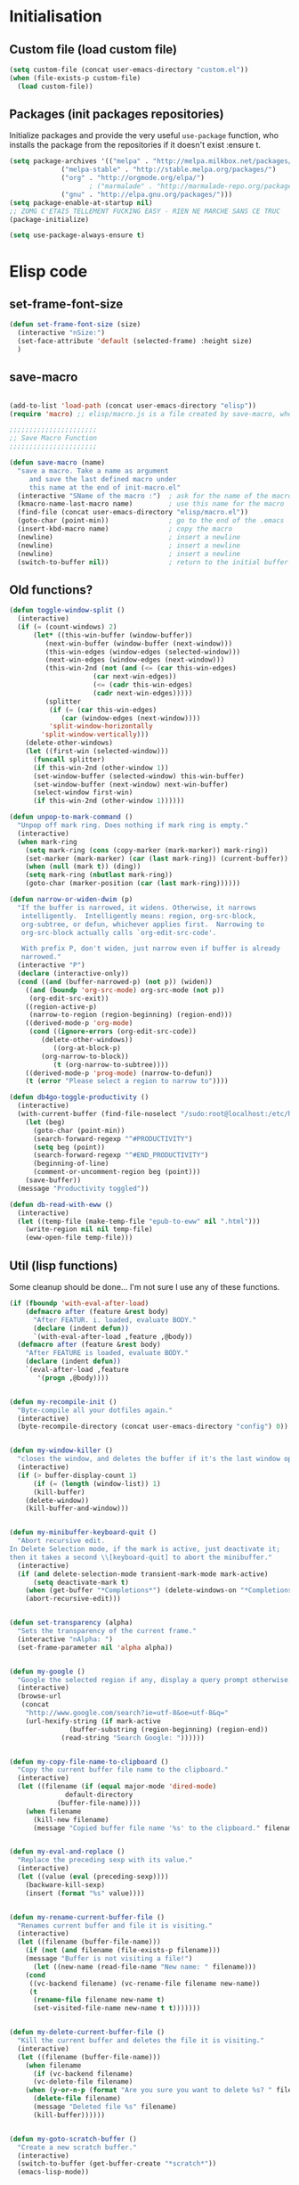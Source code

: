#+TLE: David's Emacs Configuration
#+STARTUP: showblocks
#+PROPERTY: header-args :tangle yes
* Initialisation
** Custom file (load custom file)
#+begin_src emacs-lisp
(setq custom-file (concat user-emacs-directory "custom.el"))
(when (file-exists-p custom-file)
  (load custom-file))
#+end_src

** Packages (init packages repositories)
Initialize packages and provide the very useful =use-package= function, who installs the package from the repositories if it doesn't exist :ensure t.
#+begin_src emacs-lisp
(setq package-archives '(("melpa" . "http://melpa.milkbox.net/packages/")
			 ("melpa-stable" . "http://stable.melpa.org/packages/")
			 ("org" . "http://orgmode.org/elpa/")
					; ("marmalade" . "http://marmalade-repo.org/packages/")
			 ("gnu" . "http://elpa.gnu.org/packages/")))
(setq package-enable-at-startup nil)
;; ZOMG C'ETAIS TELLEMENT FUCKING EASY - RIEN NE MARCHE SANS CE TRUC
(package-initialize)

(setq use-package-always-ensure t) 

#+end_src
* Elisp code
** set-frame-font-size
#+begin_src emacs-lisp :tangle yes
(defun set-frame-font-size (size)
  (interactive "nSize:")
  (set-face-attribute 'default (selected-frame) :height size)
  )
#+end_src
** save-macro
#+begin_src emacs-lisp

(add-to-list 'load-path (concat user-emacs-directory "elisp"))
(require 'macro) ;; elisp/macro.js is a file created by save-macro, where it saves macros (duh)

;;;;;;;;;;;;;;;;;;;;;;
;; Save Macro Function
;;;;;;;;;;;;;;;;;;;;;;

(defun save-macro (name)
  "save a macro. Take a name as argument
     and save the last defined macro under
     this name at the end of init-macro.el"
  (interactive "SName of the macro :")  ; ask for the name of the macro
  (kmacro-name-last-macro name)         ; use this name for the macro
  (find-file (concat user-emacs-directory "elisp/macro.el"))            ; open ~/.emacs or other user init file
  (goto-char (point-min))               ; go to the end of the .emacs
  (insert-kbd-macro name)               ; copy the macro
  (newline)                             ; insert a newline
  (newline)                             ; insert a newline
  (newline)                             ; insert a newline
  (switch-to-buffer nil))               ; return to the initial buffer
#+end_src

** Old functions?
#+begin_src emacs-lisp :tangle yes
(defun toggle-window-split ()
  (interactive)
  (if (= (count-windows) 2)
      (let* ((this-win-buffer (window-buffer))
	     (next-win-buffer (window-buffer (next-window)))
	     (this-win-edges (window-edges (selected-window)))
	     (next-win-edges (window-edges (next-window)))
	     (this-win-2nd (not (and (<= (car this-win-edges)
					 (car next-win-edges))
				     (<= (cadr this-win-edges)
					 (cadr next-win-edges)))))
	     (splitter
	      (if (= (car this-win-edges)
		     (car (window-edges (next-window))))
		  'split-window-horizontally
		'split-window-vertically)))
	(delete-other-windows)
	(let ((first-win (selected-window)))
	  (funcall splitter)
	  (if this-win-2nd (other-window 1))
	  (set-window-buffer (selected-window) this-win-buffer)
	  (set-window-buffer (next-window) next-win-buffer)
	  (select-window first-win)
	  (if this-win-2nd (other-window 1))))))

(defun unpop-to-mark-command ()
  "Unpop off mark ring. Does nothing if mark ring is empty."
  (interactive)
  (when mark-ring
    (setq mark-ring (cons (copy-marker (mark-marker)) mark-ring))
    (set-marker (mark-marker) (car (last mark-ring)) (current-buffer))
    (when (null (mark t)) (ding))
    (setq mark-ring (nbutlast mark-ring))
    (goto-char (marker-position (car (last mark-ring))))))

(defun narrow-or-widen-dwim (p)
  "If the buffer is narrowed, it widens. Otherwise, it narrows
   intelligently.  Intelligently means: region, org-src-block,
   org-subtree, or defun, whichever applies first.  Narrowing to
   org-src-block actually calls `org-edit-src-code'.

   With prefix P, don't widen, just narrow even if buffer is already
   narrowed."
  (interactive "P")
  (declare (interactive-only))
  (cond ((and (buffer-narrowed-p) (not p)) (widen))
	((and (boundp 'org-src-mode) org-src-mode (not p))
	 (org-edit-src-exit))
	((region-active-p)
	 (narrow-to-region (region-beginning) (region-end)))
	((derived-mode-p 'org-mode)
	 (cond ((ignore-errors (org-edit-src-code))
		(delete-other-windows))
	       ((org-at-block-p)
		(org-narrow-to-block))
	       (t (org-narrow-to-subtree))))
	((derived-mode-p 'prog-mode) (narrow-to-defun))
	(t (error "Please select a region to narrow to"))))

(defun db4go-toggle-productivity ()
  (interactive)
  (with-current-buffer (find-file-noselect "/sudo:root@localhost:/etc/hosts")
    (let (beg)
      (goto-char (point-min))
      (search-forward-regexp "^#PRODUCTIVITY")
      (setq beg (point))
      (search-forward-regexp "^#END_PRODUCTIVITY")
      (beginning-of-line)
      (comment-or-uncomment-region beg (point)))
    (save-buffer))
  (message "Productivity toggled"))

(defun db-read-with-eww ()
  (interactive)
  (let ((temp-file (make-temp-file "epub-to-eww" nil ".html")))
    (write-region nil nil temp-file)
    (eww-open-file temp-file)))

#+end_src
** Util (lisp functions)
Some cleanup should be done... I'm not sure I use any of these functions.
#+begin_src emacs-lisp
(if (fboundp 'with-eval-after-load)
    (defmacro after (feature &rest body)
      "After FEATUR. i. loaded, evaluate BODY."
      (declare (indent defun))
      `(with-eval-after-load ,feature ,@body))
  (defmacro after (feature &rest body)
    "After FEATURE is loaded, evaluate BODY."
    (declare (indent defun))
    `(eval-after-load ,feature
       '(progn ,@body))))


(defun my-recompile-init ()
  "Byte-compile all your dotfiles again."
  (interactive)
  (byte-recompile-directory (concat user-emacs-directory "config") 0))


(defun my-window-killer ()
  "closes the window, and deletes the buffer if it's the last window open."
  (interactive)
  (if (> buffer-display-count 1)
      (if (= (length (window-list)) 1)
	  (kill-buffer)
	(delete-window))
    (kill-buffer-and-window)))


(defun my-minibuffer-keyboard-quit ()
  "Abort recursive edit.
In Delete Selection mode, if the mark is active, just deactivate it;
then it takes a second \\[keyboard-quit] to abort the minibuffer."
  (interactive)
  (if (and delete-selection-mode transient-mark-mode mark-active)
      (setq deactivate-mark t)
    (when (get-buffer "*Completions*") (delete-windows-on "*Completions*"))
    (abort-recursive-edit)))


(defun set-transparency (alpha)
  "Sets the transparency of the current frame."
  (interactive "nAlpha: ")
  (set-frame-parameter nil 'alpha alpha))


(defun my-google ()
  "Google the selected region if any, display a query prompt otherwise."
  (interactive)
  (browse-url
   (concat
    "http://www.google.com/search?ie=utf-8&oe=utf-8&q="
    (url-hexify-string (if mark-active
			   (buffer-substring (region-beginning) (region-end))
			 (read-string "Search Google: "))))))


(defun my-copy-file-name-to-clipboard ()
  "Copy the current buffer file name to the clipboard."
  (interactive)
  (let ((filename (if (equal major-mode 'dired-mode)
		      default-directory
		    (buffer-file-name))))
    (when filename
      (kill-new filename)
      (message "Copied buffer file name '%s' to the clipboard." filename))))


(defun my-eval-and-replace ()
  "Replace the preceding sexp with its value."
  (interactive)
  (let ((value (eval (preceding-sexp))))
    (backware-kill-sexp)
    (insert (format "%s" value))))


(defun my-rename-current-buffer-file ()
  "Renames current buffer and file it is visiting."
  (interactive)
  (let ((filename (buffer-file-name)))
    (if (not (and filename (file-exists-p filename)))
	(message "Buffer is not visiting a file!")
      (let ((new-name (read-file-name "New name: " filename)))
	(cond
	 ((vc-backend filename) (vc-rename-file filename new-name))
	 (t
	  (rename-file filename new-name t)
	  (set-visited-file-name new-name t t)))))))


(defun my-delete-current-buffer-file ()
  "Kill the current buffer and deletes the file it is visiting."
  (interactive)
  (let ((filename (buffer-file-name)))
    (when filename
      (if (vc-backend filename)
	  (vc-delete-file filename)
	(when (y-or-n-p (format "Are you sure you want to delete %s? " filename))
	  (delete-file filename)
	  (message "Deleted file %s" filename)
	  (kill-buffer))))))


(defun my-goto-scratch-buffer ()
  "Create a new scratch buffer."
  (interactive)
  (switch-to-buffer (get-buffer-create "*scratch*"))
  (emacs-lisp-mode))


(defun my-insert-last-kbd-macro ()
  (interactive)
  (name-last-kbd-macro 'my-last-macro)
  (insert-kbd-macro 'my-last-macro))




#+end_src

** indent-rigidly-block
#+begin_src emacs-lisp :tangle yes
(defun indent-rigidly-block ()
  (interactive "")

  (if (not (use-region-p))

      (let ((cur-indent (current-indentation))
	    (start nil)
	    (end nil))
	(beginning-of-line)

	(save-excursion
	  (while (and (= (current-indentation) cur-indent)
		      (not (= (point-min) (point)))
		      (not (looking-at "[ \t]*$")))
	    (setq start (point))
	    (set-mark-command nil)
	    (forward-line -1)))

	(while (and (= (current-indentation) cur-indent)
		    (not (= (point-max) (line-end-position)))
		    (not (looking-at "[ \t]*$")))
	  (setq end (line-end-position))
	  (forward-line 1))

	(goto-char end)
	(exchange-point-and-mark)
	(call-interactively 'indent-rigidly)
	)
    )
  (call-interactively 'indent-rigidly)
  )

(bind-key "C-x TAB" 'indent-rigidly-block)
#+end_src
* Plugins
** Which-key
#+begin_src emacs-lisp :tangle yes
(use-package which-key
  :config
  (which-key-mode))
#+end_src
** Hydra
#+begin_src emacs-lisp :tangle yes
(use-package hydra :ensure t)

(defhydra hydra-yasnippet (:color blue :hint nil)
  "
		^YASnippets^
  --------------------------------------------
    Modes:    Load/Visit:    Actions:

   _g_lobal  _d_irectory    _i_nsert
   _m_inor   _f_ile         _t_ryout
   _e_xtra   _l_ist         _n_ew
	   _a_ll
  "
  ("d" yas-load-directory)
  ("e" yas-activate-extra-mode)
  ("i" yas-insert-snippet)
  ("f" yas-visit-snippet-file :color blue)
  ("n" yas-new-snippet)
  ("t" yas-tryout-snippet)
  ("l" yas-describe-tables)
  ("g" yas/global-mode)
  ("m" yas/minor-mode)
  ("a" yas-reload-all))

(defhydra hydra-winner (global-map "C-c" 
				   :foreign-keys warn)

  "Winner"
  ("<left>" (progn
	      (winner-undo)
	      (setq this-command 'winner-undo))
   "back")
  ("<right>" winner-redo "forward")
  ("RET" nil :exit t))

(defhydra hydra-mark (global-map "C-c")
  "Mark"
  ("," (lambda () (interactive)
	 (setq current-prefix-arg '(4)) ; C-u
	 (call-interactively 'set-mark-command))
   "Pop mark")
  ("." unpop-to-mark-command "Unpop mark"))

(defhydra hydra-resize (global-map "C-x")
  "Resize window"

  ("<left>" shrink-window-horizontally "horizontal shrink")
  ("<right>" enlarge-window-horizontally "horizontal enlarge")
  ("<up>" enlarge-window "enlarge")
  ("<down>" shrink-window "shrink")
  )


#+end_src
** abo-abo
#+begin_src emacs-lisp :tangle yes
(use-package swiper
  :ensure t
  :pin melpa-stable
  :bind ("M-s" . swiper)
  :config
  ;; (bind-key "C-S-s" 'isearch-forward)
  (bind-key "C-w" 'ivy-yank-word swiper-map)
  (bind-key "C-r" 'ivy-previous-line-or-history swiper-map)
  )

(use-package counsel-dash
  :config
  (setq counsel-dash-browser-func 'eww)
  )


(use-package auto-yasnippet
  :ensure t
  :pin melpa
  :commands (aya-create
	     aya-expand
	     aya-open-line
	     aya-persist-snippet)
  :config
  )

(use-package counsel
  :ensure t
  :pin melpa-stable
  :bind (("M-x" . counsel-M-x)
	 ("C-t" . counsel-imenu)
	 ;; ("s-b" . counsel-bookmark)
	 ;; ("c-c b" . counsel-bookmark)
	 )
  :config
  )

(use-package counsel-projectile
  ;; :bind (("M-z" . counsel-projectile))
  )

(use-package ivy-hydra
  :pin melpa-stable)

(use-package ivy
  :pin melpa-stable
  :bind (("<f5>" . ivy-push-view) 
	 ("<f6>" . ivy-pop-view)
	 ("C-x b" . ivy-switch-buffer)
	 )
  :config
  (ivy-mode t)
  (setq ivy-height 15)
  (setq ivy-magic-tilde nil)

  (setq ivy-use-virtual-buffers nil)


  (add-to-list 'ivy-initial-inputs-alist '(counsel-M-x . ""))

  (use-package flx) ;; ivy--regex-fuzzy optionally uses flx to score matches

  (setq ivy-re-builders-alist
  	'((t . ivy--regex-fuzzy)))


  ;; (setq ivy-re-builders-alist
  ;; 	'((t . ivy--regex-plus)))

  ;; (setq ivy-re-builders-alist
  ;; 	'((t . ivy--regex-ignore-order)))

  )

(use-package ivy-rich
  :config
  (ivy-set-display-transformer 'ivy-switch-buffer 'ivy-rich-switch-buffer-transformer)

  (setq ivy-virtual-abbreviate 'full)
  (setq ivy-rich-switch-buffer-align-virtual-buffer t)

  (setq ivy-rich-abbreviate-paths t)

  (setq ivy-rich-switch-buffer-name-max-length 44)
  (setq ivy-rich-switch-buffer-mode-max-length 20)
  (setq ivy-rich-switch-buffer-project-max-length 20)

  ;; Override buffer's name face (by default always uses 'ivy-modified-buffer)
  ;; Sets it to 'ivy-virtual if buffer starts with "*" or is dired,
  ;; 'ivy-modified-buffer is buffer is modified,
  ;; 'default otherwise
  (defun ivy-rich-switch-buffer-buffer-name ()
    (propertize
     (ivy-rich-switch-buffer-pad str ivy-rich-switch-buffer-name-max-length)
     'face
     (cond 
      ((or (string-equal "*" (substring (buffer-name) 0 1))
	   (string-equal major-mode "dired-mode"))
       'ivy-virtual)
      ((and (buffer-modified-p)
	    (ivy-rich-switch-buffer-excluded-modes-p '(dired-mode shell-mode))
	    (ivy-rich-switch-buffer-user-buffer-p str)) 
       'ivy-modified-buffer)
      (t 'default))))
  )
#+end_src
** Ag
#+begin_src emacs-lisp :tangle yes
(when (executable-find "ag")
  (use-package ag :ensure t)
  (setq ag-highlight-search t)
  (use-package wgrep-ag) :ensure t)
(customize-set-variable 'ag-arguments
			(quote
			 ("--smart-case" "--nogroup" "--column" "--ignore-dir" "node_modules" "--ignore-dir" "elpa")))
(customize-set-variable 'ag-highlight-search t)
#+end_src

** Anzu
#+begin_src emacs-lisp :tangle yes
(use-package anzu
  :ensure t
  :bind (("M-%" . anzu-query-replace)
	 ("C-M-%" . anzu-query-replace-regexp))
  :config
  (setq anzu-cons-mode-line-p nil)
  (global-anzu-mode 1))

#+end_src

** Avy
#+begin_src emacs-lisp :tangle yes
(use-package avy
  :ensure t
  :bind ("M-c" . avy-goto-word-or-subword-1)
  :config
  (setq avy-keys (number-sequence ?a ?z)))
#+end_src
** COMMENT Highlight Parenthesis
#+begin_src emacs-lisp :tangle yes
(use-package highlight-parentheses
  :ensure t
  :defer t
  :pin melpa
  :init
  (add-hook 'prog-mode-hook #'highlight-parentheses-mode)
  (setq hl-paren-delay 0.2)

  (setq hl-paren-background-colors '("Springgreen4"
				     "IndianRed1"
				     "IndianRed4"))
  (setq hl-paren-background-colors '())


  (setq hl-paren-colors '("white" "light gray"))
  (setq hl-paren-colors '())

  (setq hl-paren-colors '("Springgreen3"
			  "IndianRed1"
			  "IndianRed4"))

  )

#+end_src
** COMMENT Indent Guide
#+begin_src emacs-lisp :tangle yes
(use-package indent-guide :ensure t)
#+end_src

** COMMENT Pretty symbols
#+begin_src emacs-lisp :tangle yes
(if (fboundp 'global-prettify-symbols-mode)
    (progn
      (global-prettify-symbols-mode)
      (add-hook 'js2-mode-hook
		(lambda ()
		  (push '("function" . 955) prettify-symbols-alist)
		  (push '("return" . 8592) prettify-symbols-alist))))

  (progn
    (use-package pretty-symbols :ensure t :pin melpa)
    (diminish 'pretty-symbols-mode)
    (add-to-list 'pretty-symbol-categories 'js)
    (add-to-list 'pretty-symbol-patterns '(955 js "\\<function\\>" (js2-mode)))
    (add-to-list 'pretty-symbol-patterns '(8592 js "\\<return\\>" (js2-mode)))
    (add-hook 'find-file-hook 'pretty-symbols-mode)))
#+end_src

** COMMENT Vimish fold
#+begin_src emacs-lisp :tangle yes
(use-package vimish-fold
  :ensure t
  :pin melpa
  :bind ()
  :config
  (vimish-fold-global-mode 1)
  )

#+end_src
** Company
#+begin_src emacs-lisp
(use-package company
  :ensure t
  :pin melpa
  :config
  (setq company-idle-delay 0.3)
  (setq company-minimum-prefix-length 1)
  (setq company-show-numbers 1)
  (setq company-tooltip-limit 10)

  (setq company-dabbrev-downcase nil)
  (setq company-dabbrev-ignore-case nil)

  (setq company-global-modes
	'(not eshell-mode comint-mode org-mode))

  (customize-set-variable 'company-dabbrev-char-regexp "[a-zA-Z0-9-_]")
  (customize-set-variable 'company-selection-wrap-around t)

  (set-face-attribute 'company-tooltip nil :background "black" :foreground "gray40")
  (set-face-attribute 'company-tooltip-selection nil :inherit 'company-tooltip :background "gray15")
  (set-face-attribute 'company-preview nil :background "black")
  (set-face-attribute 'company-preview-common nil :inherit 'company-preview :foreground "gray40")
  (set-face-attribute 'company-scrollbar-bg nil :inherit 'company-tooltip :background "gray20")
  (set-face-attribute 'company-scrollbar-fg nil :background "gray40")

  (when (executable-find "tern")
    (after "company-tern-autoloads"
      (add-to-list 'company-backends 'company-tern)))
  (add-to-list 'company-backends 'company-tern)

  (defun company-auto-completion-toggle ()
    (interactive)
    (if (eq company-idle-delay 0)
	(setq company-idle-delay 0.3)
      (setq company-idle-delay 0))
    (message (format "company-idle-delay : %s" company-idle-delay)))

  (bind-key "C-M-c" 'company-auto-completion-toggle)

  (bind-key "C-o" 'company-manual-begin)
  (bind-key "M-o" 'company-tern)
  ;; (bind-key "M-?" 'xref-find-references)

  (defadvice company-complete-common (around advice-for-company-complete-common activate)
    (when (null (yas-expand))
      ad-do-it))

  (add-hook 'after-init-hook 'global-company-mode))

#+end_src

** Diminish
#+begin_src emacs-lisp :tangle yes
;; For a cleaner modeline
(use-package diminish :ensure t)
(diminish 'visual-line-mode)
(after 'autopair (diminish 'autopair-mode))
(after 'js2 (diminish 'Javascript-IDE))
(after 'js2r (diminish 'js2r-mode))
(after 'skewer (diminish 'skewer-mode))
(after 'undo-tree (diminish 'undo-tree-mode))
(after 'auto-complete (diminish 'auto-complete-mode))
					;(after 'projectile (diminish 'projectile-mode))
(after 'yasnippet (diminish 'yas-minor-mode))
(after 'guide-key (diminish 'guide-key-mode))
(after 'eldoc (diminish 'eldoc-mode))
(after 'smartparens (diminish 'smartparens-mode))
(after 'elisp-slime-nav (diminish 'elisp-slime-nav-mode))
(after 'git-gutter+ (diminish 'git-gutter+-mode))
;; (after 'helm (diminish 'helm-mode))
(after 'anzu (diminish 'anzu-mode))
(after 'skewer (diminish 'skewer-mode))
(after 'tern (diminish 'tern-mode))
;; (after 'company (diminish 'company-mode))
#+end_src

** Dired Tree
#+begin_src emacs-lisp :tangle yes
(use-package dired-subtree
  :config
  (after "dired" 
    (define-key dired-mode-map (kbd "TAB") 'dired-subtree-toggle)))
#+end_src
** Expand Region
#+begin_src emacs-lisp :tangle yes
(use-package expand-region :ensure t)
#+end_src

** Flycheck
#+begin_src emacs-lisp :tangle yes
(use-package flycheck :ensure t)
(add-hook 'after-init-hook #'global-flycheck-mode)

(customize-set-variable 'flycheck-disabled-checkers (quote (emacs-lisp-checkdoc clojure-cider-typed)))
(customize-set-variable 'flycheck-idle-change-delay 0.5)

(use-package flycheck-pos-tip :ensure t)

(with-eval-after-load 'flycheck
  (flycheck-pos-tip-mode))

#+end_src

** Helm
#+begin_src emacs-lisp

(use-package helm
  :ensure t
  :bind (
	 ;; ("C-c x" . helm-M-x)
	 ("C-z"   . helm-mini)
	 ;; ("C-t"   . helm-imenu)
	 ("M-t"   . helm-etags-select)
	 ("M-o"   . helm-occur)
	 ("C-M-o" . helm-multi-occur)
	 ("s-y"   . helm-show-kill-ring)
	 ("s-b"   . helm-bookmarks)
	 )

  :init (require 'helm-config)

  :config

  ;; Regex to ignore all buffers that start with *: "^\\*"
  (customize-set-variable 'helm-boring-buffer-regexp-list
			  (quote
			   ("\\` " "\\*helm" "\\*helm-mode" "\\*Echo Area" "\\*Minibuf")))

  (customize-set-variable 'helm-buffer-max-length 30)
  (customize-set-variable 'helm-candidate-number-limit 100)
  (setq helm-M-x-fuzzy-match t)
  (setq helm-quick-update t)
  (setq helm-bookmark-show-location t)
  (setq helm-buffers-fuzzy-matching t)
  (customize-set-variable 'helm-truncate-lines t)
  )

(use-package helm-swoop
  :ensure t
  :pin melpa
  :bind ("s-o" . helm-swoop)
  )

(use-package wgrep-helm
  :ensure t)

(bind-key "C-M-t" 'projectile-regenerate-tags)

(use-package helm-ag
  :ensure t
  :config
  (setq helm-ag-thing-at-point 'symbol)
  (customize-set-variable 'helm-ag-base-command "ag")
  (customize-set-variable 'helm-ag-command-option
			  "--nocolor --nogroup --ignore-dir node_modules --ignore-dir elpa")

  (defun helm-ag-projectile ()
    (interactive)
    (if (projectile-project-p)
	(helm-ag (projectile-project-root))
      (helm-ag)))
  (bind-key "s-g" 'helm-ag-projectile)

  (defun helm-ag-do-projectile ()
    (interactive)
    (if (projectile-project-p)
	(helm-do-ag (projectile-project-root))
      (helm-do-ag)))
  (bind-key "s-S-g" 'helm-ag-do-projectile))

(use-package helm-projectile :ensure t
  :bind (("M-z" . helm-projectile)
	 ("s-p" . helm-projectile-switch-project)
	 ("s-d" . helm-projectile-find-dir))
  :config
  (customize-set-variable 'helm-projectile-sources-list '(helm-source-projectile-buffers-list
							  helm-source-projectile-files-list
							  helm-source-projectile-recentf-list)))

;; (use-package helm-dash
;;   :ensure t
;;   :pin melpa
;;   :config
;;   (setq helm-dash-browser-func 'browse-url))


;; (use-package helm-spaces
;;   :ensure t
;;   :pin melpa
;;   :commands (helm-spaces)
;;   :bind ("M-s" . helm-spaces)
;;   )

;; (use-package helm-descbinds
;;   :ensure t
;;   :pin melpa
;;   :bind ("C-h b" . helm-descbinds)
;;   )

#+end_src
** helm-c-yasnippet
#+begin_src emacs-lisp :tangle yes
(use-package helm-c-yasnippet
  :ensure t
  :pin melpa
  :bind (("s-s" . helm-yas-complete-or-create)
	 ("s-S" . helm-yas-all-complete-or-create))
  :config

  (defun helm-yas-get-file-by-template (template alist) ;str template
    "Return key"
    (assoc-default template (assoc-default 'template-file-alist alist)))

  (defun helm-yas-get-mode-by-template (template alist) ;str template
    "Return key"
    (let* ((yas-dir "snippets/")
	   (yas-length (length yas-dir))
	   (path (file-name-directory (assoc-default template (assoc-default 'template-file-alist alist)))))
      (substring path (+ yas-length (s-index-of yas-dir path)) (- (length path) 1))))

  (setq helm-source-yasnippet-create-new-snippet
	'((name . "Create")
	  (dummy)
	  (action . (("Create" . (lambda (candidate) (helm-yas-create-new-snippet helm-yas-selected-text candidate)))))))

  (defun helm-yas-complete-or-create ()
    "List of yasnippet snippets using `helm' interface."
    (interactive)
    (helm :sources '(helm-source-yasnippet
		     helm-source-yasnippet-create-new-snippet)))

  (defun helm-yas-all-complete-or-create ()
    "List of yasnippet snippets using `helm' interface."
    (interactive)
    (flet ((yas--get-snippet-tables ()
				    (let ((tables ()))
				      (maphash
				       (lambda (kk vv) (push vv tables))
				       yas--tables)
				      tables)))
      (helm :sources '(helm-source-yasnippet helm-source-yasnippet-create-new-snippet))))


  (defun helm-yas-get-transformed-list (alist initial-input)
    "Return list of dotlist, (DISPLAY . REAL) DISPLAY is name of snippet, REAL is template of snippet"

    (let ((initial-input "")
	  (transformed-list (assoc-default 'transformed alist 'eq)))

      (cond
       ;; display key on candidate ex: [for] for (...) { ... }
       (helm-yas-display-key-on-candidate
	(setq transformed-list (cl-remove-if-not (lambda (lst)
						   (string-match (concat "^" (regexp-quote initial-input)) (car lst)))
						 transformed-list))
	(setq transformed-list (cl-loop for dotlst in transformed-list
					for name = (car dotlst)
					for template = (cdr dotlst)
					for key = (helm-yas-get-key-by-template template alist)
					for mode = (helm-yas-get-mode-by-template template alist)
					for name-inc-key = (format
							    "%-20s %-40s %s"
							    (propertize key 'face 'helm-yas-key)
							    name
							    (propertize mode 'face 'helm-buffer-size))
					collect `(,name-inc-key . ,template))))

       ;; default ex: for (...) { ... }
       (t
	(setq transformed-list (cl-remove-if-not (lambda (lst)
						   (string-match (concat "^" (regexp-quote initial-input)) (car lst)))
						 transformed-list))))
      (when helm-yas-not-display-dups
	(setq transformed-list (delete-dups transformed-list)))
      ;; sort
      (setq transformed-list (cl-sort transformed-list 'string< :key 'car))
      transformed-list))


  (defun helm-yas-create-new-snippet (selected-text &optional snippet-file)
    "Create snippet from SELECTED-TEXT into SNIPPET-FILE.
If SNIPPET-FILE is nil, asks file name.
If SNIPPET-FILE does not contain directory, it is placed in default snippet directory."
    (let* ((major-mode-dir (regexp-quote (symbol-name major-mode)))
	   (yas-dir (expand-file-name (or (car-safe yas-snippet-dirs) yas-snippet-dirs)))
	   (snippet-dir
	    (or (helm-yas-find-recursively major-mode-dir yas-dir 'snippet-file)
		(let ((target-dir (format "%s/%s/" yas-dir major-mode-dir)))
		  (if (yes-or-no-p (format "%s doesn't exist. Would you like to create this directory?" target-dir))
		      (progn
			(make-directory target-dir)
			target-dir)
		    (deactivate-mark)
		    (error "Snippet creation failed"))))))
      (let ((snippet-name snippet-file))
	(setq snippet-file (read-file-name "create snippet : " snippet-dir nil 'confirm (s-dashed-words snippet-file)))
	(when (file-exists-p snippet-file)
	  (error "can't create file [%s] already exists" (file-name-nondirectory snippet-file)))
	(helm-yas-create-new-snippet-file selected-text snippet-file snippet-name))))

  (defun helm-yas-create-new-snippet-file (selected-text snippet-file snippet-name)
    "Create snippet file with inserted SELECTED-TEXT into SNIPPET-FILE."
    (with-current-buffer (find-file snippet-file)
      (snippet-mode)
      (funcall helm-yas-create-new-snippet-insert-function selected-text snippet-name)))

  (defun helm-yas-create-new-snippet-insert (selected-text snippet-file)
    "Insert SELECTED-TEXT into SNIPPET-FILE."
    (let* ((name (file-name-sans-extension
		  (file-name-nondirectory
		   (directory-file-name snippet-file))))
	   (string-format "# -*- mode: snippet -*-\n#name : %s\n#key : %s\n#contributor : %s\n# --\n"))
      (insert (format string-format name (s-dashed-words name) user-full-name) selected-text)))

  ;; End of helm-c-yasnippet
  )
#+end_src
** Hide Show
#+begin_src emacs-lisp :tangle yes
;; Override hs-mouse-toggle-hiding so we don't need to click on the open bracket

(use-package hideshow
  :config
  (defun hs-mouse-toggle-hiding (e)
    "Toggle hiding/showing of a block.
This command should be bound to a mouse key.
Argument E is a mouse event used by `mouse-set-point'.
See `hs-hide-block' and `hs-show-block'."
    (interactive "@e")
    (hs-life-goes-on
     (mouse-set-point e)
     ;; Move backward one char so we don't need to click on the open bracket
     (save-excursion
       (unless (hs-looking-at-block-start-p)
	 (backward-char 1))
       (hs-toggle-hiding))))



  (bind-key "C--" 'hs-hide-block hs-minor-mode-map)
  (bind-key "C-=" 'hs-show-block hs-minor-mode-map)
  (bind-key "M--" 'hs-hide-all hs-minor-mode-map)
  (bind-key "M-=" 'hs-show-all hs-minor-mode-map)
  (bind-key "s-h" 'hs-toggle-hiding hs-minor-mode-map)
  (bind-key "<S-down-mouse-1>" nil hs-minor-mode-map)
  (bind-key "<S-mouse-1>" 'hs-mouse-toggle-hiding hs-minor-mode-map)
  (bind-key "<down-mouse-1>" nil hs-minor-mode-map)

  (defun hs-hide-global-level (level)
    (interactive)
    (save-excursion
      (goto-char (point-max))
      (hs-hide-level level)))

  (bind-key "M-s-1" (lambda () (interactive) (hs-hide-global-level 1)))
  (bind-key "M-s-2" (lambda () (interactive) (hs-hide-global-level 2)))
  (bind-key "M-s-3" (lambda () (interactive) (hs-hide-global-level 3)))
  (bind-key "M-s-4" (lambda () (interactive) (hs-hide-global-level 4)))
  (bind-key "M-s-5" (lambda () (interactive) (hs-hide-global-level 5)))
  (bind-key "M-s-6" (lambda () (interactive) (hs-hide-global-level 6)))
  )



#+end_src
** COMMENT Ido
#+begin_src emacs-lisp :tangle yes

(ido-mode t)
(ido-ubiquitous-mode t)
(ido-vertical-mode t)
(setq ido-vertical-define-keys 'C-n-C-p-up-down-left-right)
(setq ido-auto-merge-work-directories-length -1)

(setq ido-enable-prefix nil
      ido-enable-flex-matching t
      ido-max-prospects 30)

(setq ido-ignore-buffers
      '("\\` " "^\*Mess" "^\*Back" ".*Completion" "^\*Ido" "^\*trace"
	"^\*compilation" "^\*GTAGS" "^session\.*" "^\*Compile-Log\*"
	;; "^\*"
	)
      )

(require 'flx-ido)
(ido-everywhere t)
(flx-ido-mode 1)

;; (bind-key "M-x" 'smex)
;; (bind-key "M-X" 'smex-major-mode-commands)
;;  (bind-key "C-c M-x" 'smex-update)

#+end_src

** Iy go to char
#+begin_src emacs-lisp :tangle yes
(use-package iy-go-to-char
  :config 
  (with-eval-after-load 'multiple-cursors
    (add-to-list 'mc/cursor-specific-vars 'iy-go-to-char-start-pos)))
#+end_src

** Magit
#+begin_src emacs-lisp :tangle yes
(use-package magit
  :ensure t
  :bind ("C-x g" . magit-status)
  :config
  (setq magit-last-seen-setup-instructions "1.4.0")

  (bind-key "C-M-1" 'magit-show-level-1-all  magit-diff-mode-map)
  (bind-key "C-M-2" 'magit-show-level-2-all  magit-diff-mode-map)
  (bind-key "C-M-3" 'magit-show-level-3-all  magit-diff-mode-map)
  (bind-key "C-M-4" 'magit-show-level-4-all  magit-diff-mode-map)

  (bind-key "C-x G" 'magit-file-popup)


  ;; Enable minor mode with "C-c M-g" and "C-x M-g" bindings
  (global-magit-file-mode t)
)

#+end_src

** Multiple Cursors
#+begin_src emacs-lisp :tangle yes
(use-package multiple-cursors)
#+end_src

** Neotree
#+begin_src emacs-lisp :tangle yes
(use-package neotree
  :bind ("M-`" . neotree-toggle)
  :config
  (setq neo-smart-open nil)
  (setq neo-persist-show t) ;; setting it to nil probably solves a bug with helm C-h m (helm-help)

					; (setq projectile-switch-project-action 'neotree-projectile-action)
  )

(defvar neotree-projectile-root nil)

(defun neotree-projectile (args)
  (interactive "P")
  )

#+end_src
** Projectile
#+begin_src emacs-lisp :tangle yes
(use-package projectile
  :ensure t
  :config
  (projectile-global-mode t)
  (customize-set-variable 'projectile-globally-ignored-directories
			  '(".idea" ".eunit" ".git" ".hg" ".fslckout" ".bzr" "_darcs" ".tox" ".svn" "build" "node_modules" "elpa"))
  (customize-set-variable 'projectile-remember-window-configs nil)
  (customize-set-variable 'projectile-completion-system 'ivy)
  (customize-set-variable 'projectile-switch-project-action (quote projectile-dired))
  (customize-set-variable 'projectile-tags-command
			  "find . -type f -not -iwholename '*TAGS' -not -size +16k | ctags -f %s %s -e -L -"))
#+end_src
** Shackles
#+begin_src emacs-lisp :tangle yes
(use-package shackle
  :ensure t
  :pin melpa
  :config
  (setq shackle-rules '(("\\`\\*[hH]elm.*?\\*\\'" :regexp t :align t :ratio 0.4)))
  (shackle-mode t)
  )
#+end_src
** COMMENT Eyebrowse
#+begin_src emacs-lisp :tangle yes
(use-package eyebrowse
  :ensure t
  :bind (("M-0" . eyebrowse-switch-to-window-config-0)
	 ("M-1" . eyebrowse-switch-to-window-config-1)
	 ("M-2" . eyebrowse-switch-to-window-config-2)
	 ("M-3" . eyebrowse-switch-to-window-config-3)
	 ("M-4" . eyebrowse-switch-to-window-config-4)
	 ("M-5" . eyebrowse-switch-to-window-config-5)
	 ("M-6" . eyebrowse-switch-to-window-config-6)
	 ("M-7" . eyebrowse-switch-to-window-config-7)
	 ("M-8" . eyebrowse-switch-to-window-config-8)
	 ("M-9" . eyebrowse-switch-to-window-config-9)
	 )

  :pin melpa
  :config
  (add-to-list 'window-persistent-parameters '(window-side . writable))
  (add-to-list 'window-persistent-parameters '(window-slot . writable))
  )
#+end_src
** Smartparens
#+begin_src emacs-lisp

(use-package smartparens
  :ensure t
  :config

  (setq sp-show-pair-delay 0)
  (setq sp-show-pair-from-inside 1) ;; Shows two pair of parenthesis when used with show-paren-mode

  (setq sp-autoescape-string-quote nil)
  (setq sp-autoinsert-if-followed-by-same 1)
  (setq sp-highlight-pair-overlay nil)

  (sp-use-smartparens-bindings)
  (smartparens-global-mode t)
  (smartparens-global-strict-mode -1)

  (show-smartparens-global-mode t)
  (show-paren-mode 1)

  (sp-pair "`" nil :actions :rem)

  (sp-with-modes sp--lisp-modes
    (sp-local-pair "'" nil :actions nil)
    )

  (define-key sp-keymap (kbd "M-<right>") 'sp-forward-slurp-sexp)
  (define-key sp-keymap (kbd "M-<left>") 'sp-forward-barf-sexp)
  (define-key sp-keymap (kbd "C-<right>") 'nil)
  (define-key sp-keymap (kbd "C-<left>") 'nil)
  ;; (define-key sp-keymap "`" 'nil)
  ;; (define-key sp-keymap 96 'nil)

  ;; (define-key smartparens-strict-mode-map [remap kill-line] 'nil)
  ;; (define-key smartparens-strict-mode-map (kbd "M-k") 'sp-kill-hybrid-sexp)
  (define-key smartparens-strict-mode-map [remap kill-line] 'sp-kill-hybrid-sexp)

  ;; fix conflict where smartparens clobbers yas' key bindings
  (after 'yasnippet
    (defadvice yas-expand (before advice-for-yas-expand activate)
      (sp-remove-active-pair-overlay)))

  (defadvice sp-kill-hybrid-sexp (before kill-line-cleanup-whitespace activate)
    "cleanup whitespace on sp-kill-hybrid-sexp"
    (if (bolp)
	(delete-region (point) (progn (skip-chars-forward " \t") (point)))))

  (customize-set-variable 'sp-hybrid-kill-excessive-whitespace nil)
  (customize-set-variable 'sp-ignore-modes-list (quote (minibuffer-inactive-mode)))
  (customize-set-variable 'sp-show-pair-from-inside t)
  (customize-set-variable 'sp-successive-kill-preserve-whitespace 2)

  )



#+end_src

** Smooth Scrolling
#+begin_src emacs-lisp :tangle yes
(use-package smooth-scrolling
  :ensure t
  :init (setq smooth-scroll-margin 5
	      scroll-conservatively 101
	      scroll-preserve-screen-position t
	      auto-window-vscroll nil)
  :config
  (setq scroll-margin 5)
  )

#+end_src
** Tramp
#+begin_src emacs-lisp :tangle yes
(require 'tramp)
(setq tramp-backup-directory-alist `(("." . "~/.saves_tramp")))
(setq tramp-default-method "sshx")

(setq password-cache-expiry 'nil)

;; (add-to-list 'backup-directory-alist
;;              (cons tramp-file-name-regexp nil))
#+end_src

** Undo-tree
#+begin_src emacs-lisp :tangle yes
;;==========
;; Undo tree
;;==========

(use-package undo-tree :ensure t)
(require 'undo-tree)
(global-undo-tree-mode)
;; Unmap 'C-x r' to avoid conflict with discover
(after 'undo-tree
  (define-key undo-tree-map (kbd "C-x r") nil))

(define-key undo-tree-map (kbd "C-/") 'nil)


#+end_src

** Yasnippet
#+begin_src emacs-lisp
(use-package yasnippet
  :ensure t
  :config
  (setq yas-snippet-dirs
	'("~/.emacs.d/snippets"))
  (yas-global-mode 1)

  (bind-keys :map yas-minor-mode-map
	     ;; ("<tab>" . nil)
	     ;; ("TAB" . nil)
	     ("C-<tab>" . yas-expand)
	     ("C-c TAB" . yas-insert-snippet ))
  )

;; (use-package yankpad
;;   :init
;;   (setq yankpad-file "~/org/yankpad.org")
;;   :config
;;   (bind-key "<f7>" 'yankpad-map)
;;   (bind-key "<f12>" 'yankpad-expand)

;;   ;; If you want to complete snippets using company-mode
;;   ;; not working: it shadows other actually useful backends
;;   ;; (add-to-list 'company-backends #'company-yankpad)
;;   )

#+end_src

** Git Gutter (or diff HL)
#+begin_src emacs-lisp :tangle yes
;; (use-package diff-hl
;;   :config
;; )

(use-package git-gutter-fringe
  :config

  (global-git-gutter-mode t)
  
  (setq git-gutter-fr:side 'right-fringe)
  
  (set-face-foreground 'git-gutter-fr:modified "dim-gray")
  (set-face-foreground 'git-gutter-fr:added    "blue")
  (set-face-foreground 'git-gutter-fr:deleted  "red")
)

#+end_src
** Realgud (debugger frontend for multiple languages)
#+begin_src emacs-lisp :tangle yes
;; Run for example with `realgud:pdb` "python -m pdb file.py"
(use-package realgud)
#+end_src
** Org
*** Setup

#+begin_src emacs-lisp
(use-package org
  :config
  (bind-key "<f2>" 'org-edit-special org-mode-map)
  (bind-key "<f2>" 'org-edit-src-exit org-src-mode-map)
  (bind-key "C-c l" 'org-store-link)
  (bind-key "C-c a" 'org-agenda)
  (setq org-src-preserve-indentation t)
  (setq org-adapt-indentation nil)

  (add-hook 'org-mode-hook 
	    (lambda () (setq org-adapt-indentation nil)))

  (add-hook 'org-mode-hook #'visual-line-mode)
  (add-hook 'org-mode-hook #'subword-mode)

  (setq org-src-fontify-natively t)
  (setq org-src-tab-acts-natively t)

  (setq org-log-done t)
  (setq org-tag-alist nil)


  (org-babel-do-load-languages 'org-babel-load-languages '((shell . t)))
  ;; (defun my-org-confirm-babel-evaluate (lang body)
  ;;   (not (string= lang "ditaa")))  ; don't ask for ditaae
  ;; (setq org-confirm-babel-evaluate 'my-org-confirm-babel-evaluate)
  ;; (setq org-confirm-babel-evaluate nil)


  (setq org-indent-mode-turns-on-hiding-stars nil)
  (add-hook 'org-mode-hook 'company-mode)

  (define-key org-mode-map (kbd "<C-S-up>") 'outline-up-heading)
  (define-key org-mode-map (kbd "<C-S-up>") 'outline-up-heading)
  (define-key org-mode-map (kbd "M-<down>") 'nil)
  (define-key org-mode-map (kbd "M-<up>") 'nil)
  (require 'ox-gfm nil t)

  (customize-set-variable 'org-export-backends (quote (ascii html icalendar latex md)))

  (setq org-directory "~/org")
  (setq org-main-file "~/org/refile.org")
  )

(use-package org-download
  :config
  (setq-default org-download-image-dir "images")
  (setq-default org-download-method 'download)
  ;; (setq-default org-download-method 'attach)
  )

(defhydra hydra-org-clock (:color blue :hint nil)
  "
Clock   In/out^     ^Edit^   ^Summary     (_?_)
-----------------------------------------
        _i_n         _e_dit   _g_oto entry
        _c_ontinue   _q_uit   _d_isplay
        _o_ut        ^ ^      _r_eport
      "
  ("i" org-clock-in)
  ("o" org-clock-out)
  ("c" org-clock-in-last)
  ("e" org-clock-modify-effort-estimate)
  ("q" org-clock-cancel)
  ("g" org-clock-goto)
  ("d" org-clock-display)
  ("r" org-clock-report)
  ("?" (org-info "Clocking commands")))
(bind-key "C-c i" 'hydra-org-clock/body)


#+end_src

*** Org Babel mongo
#+begin_src emacs-lisp :tangle yes
(defun org-babel-execute:mongo (body params)
  "org-babel mongo hook."
  (let* ((db (or (cdr (assoc :db params))
		 "core.early-birds:27017/earlybirds"))
	 (cmd (mapconcat 'identity (list "mongo" "--quiet" db) " ")))
    (org-babel-eval cmd body)))


(eval-after-load "org"
  '(add-to-list 'org-src-lang-modes '("mongo" . js2)))
#+end_src
*** Org agenda
Main org file which will be added to the agenda and where notes will be captured (using C-c c).
#+begin_src emacs-lisp :tangle yes
(setq org-agenda-files '("~/org"))
(load-library "find-lisp")


; Targets include this file and any file contributing to the agenda - up to 9 levels deep
(setq org-refile-targets (quote ((nil :maxlevel . 9)
                                 (org-agenda-files :maxlevel . 9))))

; Use full outline paths for refile targets - we file directly with IDO
(setq org-refile-use-outline-path 'file)

; Targets complete directly with IDO
(setq org-outline-path-complete-in-steps nil)

; Allow refile to create parent tasks with confirmation
(setq org-refile-allow-creating-parent-nodes (quote confirm))

; global Effort estimate values
; global STYLE property values for completion
(setq org-global-properties  '(("Effort_ALL" . "0:10 0:30 1:00 2:00 4:00 8:00")))

;; Sometimes I change tasks I'm clocking quickly - this removes clocked tasks with 0:00 duration
(setq org-clock-out-remove-zero-time-clocks t)

;; (setq org-agenda-files (find-lisp-find-files org-directory "\.org$"))

;; (setq org-agenda-files (list org-main-file))
#+end_src

*** Org capture
#+begin_src emacs-lisp :tangle yes
(setq org-default-notes-file org-main-file)
(define-key global-map (kbd "C-c c") 'org-capture)
(define-key global-map (kbd "s-t") 'org-capture)
;;(define-key global-map (kbd "<f1>") 'org-capture)
(define-key global-map (kbd "<S-f1>") (lambda () (interactive)
					(let ((current-prefix-arg '(4)))
					  (call-interactively 'org-capture))))

(defun llc-get-project-org-name ()
  "Return the name of the projectile project"
  (replace-regexp-in-string "[^[:alnum:]]" "-"
			    (car (last (split-string (projectile-project-root) "/" t)))))

(defun llc-get-project-org-file ()
  "Return the path to the project org file"
  (concat org-directory "/projects/"
	  (llc-get-project-org-name)
	  ".org"))

(defun llc-find-project-org-file-task ()
  "Find the org file associated with the current projectile project, creating it if needed, and place the point at the end of 'Tasks' subtree."
  (let ((project-file (llc-get-project-org-file))
	(project-headline-regexp "^\\* Tasks")
	(project-name (llc-get-project-org-name)))
    (set-buffer (find-file-noselect project-file))
    (goto-char (point-min))
    (if (not (re-search-forward project-headline-regexp nil t))
	(progn
	  (goto-char (point-max))
	  (if (not (eq (buffer-size) 0))
	      (newline 2))
	  (insert (concat "* Tasks :project:" project-name ":"))))
    (goto-char (point-min))
    (re-search-forward project-headline-regexp)
    (end-of-line)))

(setq org-capture-templates
      (quote (("t" "todo" entry (file "~/org/refile.org")
               "* TODO %?\n%U\n%a\n    %i" :clock-in t :clock-resume t)
	      ("n" "note" entry (file "~/org/refile.org")
               "* %? :NOTE:\n%U\n%a\n" :clock-in t :clock-resume t)
              ("j" "Journal" entry (file+datetree "~/org/journal.org")
               "* %?\n%U\n" :clock-in t :clock-resume t)
              ("w" "org-protocol" entry (file "~/org/refile.org")
               "* TODO Review %c\n%U\n" :immediate-finish t)
	      )))

(setq org-capture-templates-contexts
      '(("p" ((lambda () "DOCSTRING" (interactive) (projectile-project-root))))))

;; Close frame after org-capture only if a certain frame-parameter is set
(defun llc-close-frame-after-org-capture ()
  (if (equal (frame-parameter nil 'name) "org-capture-frame")
      (delete-frame)))
(add-hook 'org-capture-after-finalize-hook 'llc-close-frame-after-org-capture)

#+end_src

*** COMMENT org-bullets
#+begin_src emacs-lisp :tangle yes
(use-package org-bullets :ensure t)
(require 'org-bullets)
(add-hook 'org-mode-hook (lambda () (org-bullets-mode 1)))
#+end_src

** noflet
#+begin_src emacs-lisp :tangle yes
(use-package noflet)
#+end_src
** Restclient
#+begin_src emacs-lisp :tangle yes

(use-package restclient)
(use-package company-restclient)

#+end_src
* Languages modes
** clojure
#+begin_src emacs-lisp :tangle yes

(use-package aggressive-indent
  :after clojure-mode
  :config
  (add-hook 'clojure-mode-hook #'aggressive-indent-mode))

(use-package clojure-mode
  :config
  (add-hook 'clojure-mode-hook 'rainbow-delimiters-mode)
  (add-hook 'clojure-mode-hook 'smartparens-global-strict-mode)
  (add-hook 'clojure-mode-hook 'cider-auto-test-mode)

  (setq cider-save-file-on-load t)
  (setq cider-prompt-for-symbol nil))

(use-package clj-refactor
  :config
  (defun my-clojure-mode-hook ()
    (clj-refactor-mode 1)
    (yas-minor-mode 1)
    (cljr-add-keybindings-with-prefix "M-r")
    (setq cljr-warn-on-eval nil))

  (add-hook 'clojure-mode-hook #'my-clojure-mode-hook))

(use-package clojure-snippets)

(use-package cider
  :pin melpa-stable
  :config
  (add-to-list 'exec-path "~/.scripts")
  (add-to-list 'exec-path "/opt/android-studio/jre/bin"))

(use-package 4clojure :ensure t
  :config
  (defun 4clojure-login (user pwd)
    "Login to 4clojure"
    (interactive "sWhat's your name? \nsAnd your password ")
    (request
     "http://www.4clojure.com/login"
     :type "POST"
     :sync t
     :headers '(
		("User-Agent" . "Mozilla/5.0 (X11; Linux x86_64; rv:28.0) Gecko/20100101  Firefox/28.0")
		("Referer" . "http://www.4clojure.com/login")
		)
					;   :parser 'buffer-string
     :data `(("user" . ,user) ("pwd" . ,pwd))
     :success (function*
	       (lambda (&key data &allow-other-keys)
		 data
		 )
	       )
					; when server send 302 header, `request` redirect request with original method POST, 
					; So 4clojure will not handle this redirect and given 404
     :status-code '((404 . (lambda (&rest _) (message "login successful!"))))
     )
    ))

(use-package flycheck-clojure
  :config
  (eval-after-load 'flycheck '(flycheck-clojure-setup)))


#+end_src

** 
** markdown
#+begin_src emacs-lisp :tangle yes
(add-hook 'markdown-mode-hook #'visual-line-mode)
(add-hook 'markdown-mode-hook #'subword-mode)
#+end_src
** programm
** terraform-mode
#+begin_src emacs-lisp :tangle yes

(use-package terraform-mode :ensure t)

#+end_src
** prog-mode
#+begin_src emacs-lisp :tangle yes
(add-hook 'prog-mode-hook #'subword-mode)
#+end_src
** scala
#+begin_src emacs-lisp :tangle yes
(use-package scala-mode2
  :ensure t
  :interpreter ("scala" . scala-mode)
  )

(use-package ensime
  :ensure t
  :commands ensime ensime-mode
  )

(use-package sbt-mode
  :commands sbt-start sbt-command
  :config
  ;; WORKAROUND: https://github.com/ensime/emacs-sbt-mode/issues/31
  ;; allows using SPACE when in the minibuffer
  (substitute-key-definition
   'minibuffer-complete-word
   'self-insert-command
   minibuffer-local-completion-map))
#+end_src
** c
#+begin_src emacs-lisp
(defun count-lines-function ()
  "count number of lines and characters beetwen matched parenthesis"
  (interactive)
  (forward-char 1)
  (save-excursion
    (set-mark-command nil)
    (let
	((start (progn (c-beginning-of-defun) (point)))
	 (end (progn (c-end-of-defun) (previous-line 3)
		     (forward-char 1) (forward-char -1)
		     (point))))
      (count-lines-region start end)))
  (forward-char -1))
;;  Ligne ubercool
(save-excursion (let ((start (point)) (end (progn (forward-list) (point)))) (count-lines-region start end)))

;; Add count-lines-function to c-mode
(defun my-c-mode-hook ()
  (local-set-key (kbd "C-c C-w") 'count-lines-function)
  )
(add-hook 'c-mode-hook 'my-c-mode-hook)

#+end_src

** coffeescript
#+begin_src emacs-lisp
(eval-after-load "coffee-mode"
  '(progn
     (define-key coffee-mode-map [(meta r)] 'coffee-compile-buffer)
     (define-key coffee-mode-map (kbd "C-j") 'coffee-newline-and-indent
       (setq coffee-args-compile (quote ("-c" "--bare"))))
     (setq coffee-tab-width 4)))
#+end_src

** jade
#+begin_src emacs-lisp
(require 'sws-mode)
(add-to-list 'auto-mode-alist '("\\.styl$" . sws-mode))

(require 'jade-mode)
(add-to-list 'auto-mode-alist '("\\.jade$" . jade-mode))

(require 'jade-mode)
(add-to-list 'auto-mode-alist '("\\.pug$" . jade-mode))


(add-hook 'jade-mode-hook 'enable-indent-guide)
(defun enable-indent-guide ()
  "Enable indent guide mode"
  (indent-guide-mode t))


(add-hook 'jade-mode-hook '(lambda () (interactive) (yas-minor-mode -1)))
(add-hook 'jade-mode-hook '(lambda () (interactive) (smartparens-strict-mode -1)))


;; First create new face which is a copy of hl-line-face
(copy-face 'font-lock-type-face 'font-lock-type-face-jade-mode)

;; Change what you want in this new face
(set-face-attribute 'font-lock-type-face-jade-mode
		    '(:foreground "blue" :weight normal))

;; The function to use the new face
(defun my-jade-type-face ()
  (set (make-local-variable 'font-lock-type-face) ; This is how to make it local
       'font-lock-type-face-jade-mode))

;; Finally, the hook
(add-hook 'jade-mode-hook 'my-jade-type-face)
#+end_src
--
** javascript
#+begin_src emacs-lisp
;; Sometimes hideshow doesn't work in js2-mode, so I go back to js-mode
(add-hook 'js-mode-hook #'hs-minor-mode)

(use-package js2-mode
  :mode "\\.js\\'"
  :config
  (customize-set-variable 'js2-bounce-indent-p nil)
  (customize-set-variable 'js2-global-externs [global require])
  (customize-set-variable 'js2-include-node-externs t)
  (customize-set-variable 'js2-basic-offset 2)
  (customize-set-variable 'js2-mode-show-parse-errors nil)
  (customize-set-variable 'js2-mode-show-strict-warnings nil)

  (add-hook 'js2-mode-hook (lambda () (setq indent-tabs-mode 'nil)))
  (add-hook 'js2-mode-hook #'hs-minor-mode)
  (add-hook 'js2-mode-hook #'subword-mode)
  ;; (add-hook 'js2-mode-hook #'eldoc-mode)

  (use-package js2-refactor
    :config
    ;; eg. extract function with `C-c C-m ef`.
    (js2r-add-keybindings-with-prefix "C-c C-m")
    (add-hook 'js2-mode-hook #'js2-refactor-mode)
    )

  (use-package tern
    :ensure t
    :if (executable-find "tern")
    :config
    (add-hook 'js2-mode-hook 'tern-mode)
    (use-package company-tern :ensure t)
    )

  (use-package js-doc
    :ensure t
    )

  (define-key js2-mode-map "\C-ci" 'js-doc-insert-function-doc)
  (define-key js2-mode-map "@" 'js-doc-insert-tag)

  (use-package jscs
    :ensure t
    )

  )



(use-package rjsx-mode)
#+end_src

** typescript
#+begin_src emacs-lisp :tangle yes
(use-package tide
  :ensure t
  :config

  ;; (setq tide-tsserver-executable "/usr/lib/node_modules/typescript/bin/tsserver")

  (add-hook 'before-save-hook 'tide-format-before-save)

  ;; sample config
  (add-hook 'typescript-mode-hook
	    (lambda ()
	      (tide-setup)
	      (flycheck-mode +1)
	      ;;(setq flycheck-check-syntax-automatically '(save mode-enabled))
	      ;; (eldoc-mode +1)
	      (hs-minor-mode t)
	      (subword-mode t)

	      ;; company is an optional dependency. You have to
	      ;; install it separately via package-install
	      (company-mode-on)))

  ;; aligns annotation to the right hand side
  (setq company-tooltip-align-annotations t)

  ;; Tide can be used along with web-mode to edit tsx files
  (require 'web-mode)
  (add-to-list 'auto-mode-alist '("\\.tsx\\'" . web-mode))
  (add-hook 'web-mode-hook
	    (lambda ()
	      (when (string-equal "tsx" (file-name-extension buffer-file-name))
		(tide-setup)
		(flycheck-mode +1)
		;;(setq flycheck-check-syntax-automatically '(save mode-enabled))
		(eldoc-mode +1)
		(company-mode-on))))
  )
#+end_src
** livescript
#+begin_src emacs-lisp
(load "~/.emacs.d/vendor/livescript-mode.el")

;; Javascript improved mode js2-mode
(add-to-list 'auto-mode-alist '("\\.ls\\'" . livescript-mode))

(defun livescript-eval ()
  (local-set-key (kbd "C-x C-e") 'livescript-compile-region))
(add-hook 'livescript-mode-hook 'livescript-eval)
#+end_src

** lua
#+begin_src emacs-lisp

(setq auto-mode-alist (cons '("\.lua$" . lua-mode) auto-mode-alist))
(autoload 'lua-mode "lua-mode" "Lua editing mode." t)



#+end_src

** php
#+begin_src emacs-lisp

(autoload 'php-mode "php-mode.el" "Php mode." t)
(setq auto-mode-alist (append '(("/*.\.php[345]?$" . php-mode)) auto-mode-alist))

#+end_src

** python
#+begin_src emacs-lisp
;; (use-package python
;;   :mode ("\\.py" . python-mode)
;;   :config
;;   (use-package elpy
;;     :init
;;     (add-to-list 'auto-mode-alist '("\\.py$" . python-mode))
;;     :config
;;     (setq elpy-rpc-backend "jedi")
;;     (define-key elpy-mode-map (kbd "<C-down>") 'nil)
;;     (define-key elpy-mode-map (kbd "<C-up>") 'nil)
;;     (define-key elpy-mode-map (kbd "<M-up>") 'nil)
;;     (define-key elpy-mode-map (kbd "<M-down>") 'nil)

;;     ;; (add-hook 'python-mode-hook 'py-autopep8-enable-on-save)
;;     ;;flycheck-python-flake8-executable "/usr/local/bin/flake8"
;;     :bind (:map elpy-mode-map
;;    	   ("M-." . elpy-goto-definition)
;;    	   ("M-," . pop-tag-mark)))
;;   (elpy-enable))


(use-package python
  :mode ("\\.py" . python-mode)
  :config
  (use-package anaconda-mode
    :init
    (add-to-list 'auto-mode-alist '("\\.py$" . python-mode))
    :config
    (add-hook 'python-mode-hook 'anaconda-mode)
    (add-hook 'python-mode-hook 'anaconda-eldoc-mode)
    )

  (use-package py-autopep8
    :config
    ;; (add-hook 'python-mode-hook 'py-autopep8-enable-on-save)
    ;; (setq py-autopep8-options '("--max-line-length=100"))
    )
  
  )

(use-package company-anaconda
  :config
  (eval-after-load "company"
    '(add-to-list 'company-backends 'company-anaconda))

  ;; (eval-after-load "company"
  ;;   '(add-to-list 'company-backends '(company-anaconda :with company-capf)))
  )

(use-package pip-requirements
  :config
  (add-hook 'pip-requirements-mode-hook #'pip-requirements-auto-complete-setup))

(use-package py-autopep8)


;; (use-package pyenv-mode
;;   :init
;;   (add-to-list 'exec-path "~/.pyenv/shims")
;;   (setenv "WORKON_HOME" "~/.pyenv/versions/")
;;   :config
;;   (pyenv-mode)
;;   :bind
;;   ("C-x p e" . pyenv-activate-current-project))

;; (defun pyenv-init()
;;   (setq global-pyenv (replace-regexp-in-string "\n" "" (shell-command-to-string "pyenv global")))
;;   (message (concat "Setting pyenv version to " global-pyenv))
;;   (pyenv-mode-set global-pyenv)
;;   (defvar pyenv-current-version nil global-pyenv))

;; (defun pyenv-activate-current-project ()
;;   "Automatically activates pyenv version if .python-version file exists."
;;   (interactive)
;;   (f-traverse-upwards
;;    (lambda (path)
;;      (message path)
;;      (let ((pyenv-version-path (f-expand ".python-version" path)))
;;     (if (f-exists? pyenv-version-path)
;;           (progn
;;             (setq pyenv-current-version (s-trim (f-read-text pyenv-version-path 'utf-8)))
;;             (pyenv-mode-set pyenv-current-version)
;;             (pyvenv-workon pyenv-current-version)
;;             (message (concat "Setting virtualenv to " pyenv-current-version))))))))

;; (add-hook 'after-init-hook 'pyenv-init)
;; (add-hook 'projectile-after-switch-project-hook 'pyenv-activate-current-project)
#+end_src

** web
#+begin_src emacs-lisp
(use-package web-mode
  :mode (("\\.phtml\\'" . web-mode)
	 ("\\.tpl\\.php\\'" . web-mode)
	 ("\\.[gj]sp\\'" . web-mode)
	 ("\\.as[cp]x\\'" . web-mode)
	 ("\\.erb\\'" . web-mode)
	 ("\\.mustache\\'" . web-mode)
	 ("\\.djhtml\\'" . web-mode)
	 ("\\.html?\\'" . web-mode)
	 ("\\.dust?\\'" . web-mode))

  :init

  :config
  (defun my-web-mode-hook ()
    "Hooks for Web mode."
    (setq web-mode-markup-indent-offset 2)
    (setq web-mode-code-indent-offset 2)
    )
  (add-hook 'web-mode-hook  'my-web-mode-hook)
  )



#+end_src

** Dockerfile
#+begin_src emacs-lisp :tangle yes

(use-package dockerfile-mode
  :ensure t
  :pin melpa-stable ; or 'manual'
  )

#+end_src
* Core
** Start server
#+begin_src emacs-lisp :tangle yes
(server-start)
#+end_src
** COMMENT Manage register configurations
#+begin_src emacs-lisp :tangle yes
;; (bind-key "<S-f5>" (lambda () (interactive) (window-configuration-to-register 'a)))
;; (bind-key "<S-f6>" (lambda () (interactive) (window-configuration-to-register 'b)))

;; (bind-key "<f5>" (lambda () (interactive) (jump-to-register 'a)))
;; (bind-key "<f6>" (lambda () (interactive) (jump-to-register 'b)))
#+end_src
** Compilation mode
#+begin_src emacs-lisp :tangle yes




(use-package compile
  :config
  :bind ("C-." . ace-jump-mode)

  )

#+end_src
** Imenu
#+begin_src emacs-lisp :tangle yes
(setq imenu-auto-rescan 1)
(setq imenu-max-item-length nil)
(setq imenu-auto-rescan-maxout 600000)

#+end_src
** Hyper key
#+begin_src emacs-lisp
(setq ns-function-modifier 'hyper)  ; make Fn key do Hyper
#+end_src
   
** Misc
#+begin_src emacs-lisp

(set-default 'truncate-lines t)

(setq scroll-margin 5)

;; (bind-key "s-h" 'mark-paragraph)

;; (setq search-whitespace-regexp ".*?")
(setq search-whitespace-regexp "\\s-+")

(setq eldoc-idle-delay 0)

(setq dired-dwim-target t)

(customize-set-variable 'winner-dont-bind-my-keys t)
(winner-mode 1)

(setq mac-command-modifier 'super)
(setq mac-option-modifier 'meta)

					; Show full path in title
(setq-default frame-title-format "%f")
(setq ring-bell-function 'ignore)

(setq indent-tabs-mode 'nil)

(setq save-interprogram-paste-before-kill t)

(setq bookmark-save-flag 1)

(setq suggest-key-binding 5)

(window-numbering-mode t)

(setq help-window-select t)

(customize-set-variable 'scroll-bar-mode (quote right))
(customize-set-variable 'scroll-conservatively 100000)
(customize-set-variable 'scroll-preserve-screen-position 1)

(customize-set-variable 'show-paren-delay 0)
(customize-set-variable 'show-paren-mode t)
(customize-set-variable 'smex-history-length 1000)
(customize-set-variable 'recentf-auto-cleanup (quote never))
(customize-set-variable 'recentf-max-saved-items 200000)

(setq inhibit-startup-screen t)

(setq reb-re-syntax 'string) ;; fix backslash madness
(add-hook 'reb-mode-hook (lambda () (smartparens-strict-mode -1)))

(global-auto-revert-mode 1)
(electric-indent-mode -1)
(transient-mark-mode 1)
(delete-selection-mode -1)

;; Enable access to the clipboard
(setq x-select-enable-clipboard t)

(defalias 'yes-or-no-p 'y-or-n-p)

;; Try to fix the shell unicode problem
(defadvice ansi-term (after advise-ansi-term-coding-system)
  (set-buffer-process-coding-system 'utf-8-unix 'utf-8-unix))
(ad-activate 'ansi-term)

(put 'narrow-to-region 'disabled nil)

(require 'recentf)
;; (recentf-mode 1)
(setq recentf-max-menu-items 10)
;; (bind-key "\C-x\ \C-r" 'recentf-open-files)

(require 'uniquify)
(customize-set-variable 'uniquify-buffer-name-style 'post-forward-angle-brackets)
(customize-set-variable 'uniquify-strip-common-suffix t)

;; (setq uniquify-buffer-name-style 'reverse)

;;todo

(defun my-find-file-check-make-large-file-read-only-hook ()
  "If a file is over a given size, make the buffer read only."
  (when (> (buffer-size) (* 1024 1024))
    (setq buffer-read-only t)
    (buffer-disable-undo)
    (fundamental-mode)))
(add-hook 'find-file-hooks 'my-find-file-check-make-large-file-read-only-hook)

				      ;;;;;;;;;;;;;;;;;;;;;;;;;;;;;;
;; Add prefix to Dired buffers
				      ;;;;;;;;;;;;;;;;;;;;;;;;;;;;;;

(add-hook 'dired-mode-hook 'ensure-buffer-name-ends-in-slash)
(defun ensure-buffer-name-ends-in-slash ()
  "change buffer name to end with slash"
  (let ((name (buffer-name)))
    (if (not (string-match "^Dir/" name))
	(rename-buffer (concat "Dir/" name) t))))

				      ;;;;;;;;;;;;;;;;;;;
;; Eval and replace
				      ;;;;;;;;;;;;;;;;;;;

(defun eval-and-replace ()
  "Replace the preceding sexp with its value."
  (interactive)
  (backward-kill-sexp)
  (condition-case nil
      (prin1 (eval (read (current-kill 0)))
	     (current-buffer))
    (error (message "Invalid expression")
	   (insert (current-kill 0)))))

				      ;;;;;;;;;;;;;;;;;;;;;;;;;;;;;;;;;;;;;;;;;;;;;;;;;;;;;;;;;;;;;;;
;; Emacs Backfup Files settings (those damn annoying ~ files !)
				      ;;;;;;;;;;;;;;;;;;;;;;;;;;;;;;;;;;;;;;;;;;;;;;;;;;;;;;;;;;;;;;;

(setq backup-directory-alist `(("." . "~/.saves")))
(setq backup-by-copying t)
(setq delete-old-versions t
      kept-new-versions 6
      kept-old-versions 2
      version-control t)

(setq auto-save-file-name-transforms
      `((".*" ,"~/.saves/" t)))

;; remove those pesky lock files
(setq create-lockfiles nil)

				      ;;;;;;;;;;;;;;;;;;;;;;
;; Mouse/Wheel options
				      ;;;;;;;;;;;;;;;;;;;;;;

(defun up-and-locate()
  (interactive)
  (scroll-down 8)
  )

(defun down-and-locate()
  (interactive)
  (scroll-down -8)
  )

(defun mouse-up-and-locate()
  (interactive)
  (scroll-down 3)
  )

(defun mouse-down-and-locate()
  (interactive)
  (scroll-down -3)
  )


				      ;;;;;;;;;;;;;;;;;;;;;;
;; Indent Whole Buffer
				      ;;;;;;;;;;;;;;;;;;;;;;

(defun indent-whole-buffer ()
  "indent whole buffer and untabify it"
  (interactive)
  (delete-trailing-whitespace)
  (indent-region (point-min) (point-max) nil))

;;todo
				      ;;;;;;;;;;;;;;;;;;;;;;;;;;;;
;; FIX FOR TERMINAL SHIFT+UP
				      ;;;;;;;;;;;;;;;;;;;;;;;;;;;;
(if (equal "xterm" (tty-type))
    (define-key input-decode-map "\e[1;2A" [S-up]))

(defadvice terminal-init-xterm (after select-shift-up activate)
  (define-key input-decode-map "\e[1;2A" [S-up]))

				      ;;;;;;;;;;;;;;;;;;;;;
;; Locked buffer mode
				      ;;;;;;;;;;;;;;;;;;;;;

(define-minor-mode locked-buffer-mode
  "Make the current window always display this buffer."
  nil " locked" nil
  (set-window-dedicated-p (selected-window) locked-buffer-mode))


				      ;;;;;;;;;;;;;;;;;;;;;;;;;;;;;;;;;;;;;;;
;; Save undo history when revert-buffer
				      ;;;;;;;;;;;;;;;;;;;;;;;;;;;;;;;;;;;;;;;

;; emacs doesn't actually save undo history with revert-buffer
;; see http://lists.gnu.org/archive/html/bug-gnu-emacs/2011-04/msg00151.html
;; fix that.
(defun revert-buffer-keep-history (&optional IGNORE-AUTO NOCONFIRM PRESERVE-MODES)
  (interactive)

  ;; tell Emacs the modtime is fine, so we can edit the buffer
  (clear-visited-file-modtime)

  ;; insert the current contents of the file on disk
  (widen)
  (delete-region (point-min) (point-max))
  (insert-file-contents (buffer-file-name))

  ;; mark the buffer as not modified
  (not-modified)
  (set-visited-file-modtime))

(setq revert-buffer-function 'revert-buffer-keep-history)
(add-hook 'after-revert-hook  (lambda ()   (font-lock-fontify-buffer)))


				      ;;;;;;;;;;;;;;;;;
;; Search engines
				      ;;;;;;;;;;;;;;;;;

(defun prelude-search (query-url prompt)
  "Open the search url constructed with the QUERY-URL.
				      PROMPT sets the `read-string prompt."
  (browse-url
   (concat query-url
	   (url-hexify-string
	    (if mark-active
		(buffer-substring (region-beginning) (region-end))
	      (read-string prompt))))))

(defmacro prelude-install-search-engine (search-engine-name search-engine-url search-engine-prompt)
  "Given some information regarding a search engine, install the interactive command to search through them"
  `(defun ,(intern (format "prelude-%s" search-engine-name)) ()
     ,(format "Search %s with a query or region if any." search-engine-name)
     (interactive)
     (prelude-search ,search-engine-url ,search-engine-prompt)))

(prelude-install-search-engine "google"     "http://www.google.com/search?q="              "Google: ")
(prelude-install-search-engine "youtube"    "http://www.youtube.com/results?search_query=" "Search YouTube: ")
(prelude-install-search-engine "github"     "https://github.com/search?q="                 "Search GitHub: ")
(prelude-install-search-engine "duckduckgo" "https://duckduckgo.com/?t=lm&q="              "Search DuckDuckGo: ")
(prelude-install-search-engine "angular"     "https://www.google.com/search?as_sitesearch=angularjs.org&as_q=" "AngularJS: ")

#+end_src

** Recentf
#+begin_src emacs-lisp :tangle yes
(run-at-time (current-time) 300 'recentf-save-list)
#+end_src
** Don't switch frames when switching buffers
#+begin_src emacs-lisp :tangle yes
(setq ido-default-buffer-method 'selected-window)
#+end_src

** Shell
#+begin_src emacs-lisp :tangle yes
;; eshell prompt color
(setq eshell-prompt-function (lambda nil
			       (concat
				(propertize (eshell/pwd) 'face `(:foreground "cyan"))
				(propertize " $" 'face `(:foreground "cyan"))
				(propertize " " 'face `(:foreground "white"))
				)))
(setq eshell-highlight-prompt nil)

;; Create a new eshell with prompt
(defun db-create-eshell ()
  "creates a shell with a given name"
  (interactive);; "Prompt\n eshell name:")
  (let ((eshell-name (read-string "eshell name: " nil)))
    (eshell (concat "Eshell/" eshell-name ))))

(defun db-create-shell ()
  "creates a shell with a given name"
  (interactive);; "Prompt\n shell name:")
  (let ((shell-name (read-string "shell name: " nil)))
    (shell (concat "Shell/" shell-name))))

(defun db-execute-last-eshell-command ()
  (interactive)
  (let ((eshell-buffer "*eshell*"))
    (if (get-buffer eshell-buffer)
	(with-current-buffer eshell-buffer
	  (eshell-previous-input 1)
	  (eshell-send-input))
      (message (concat "Eshell buffer " eshell-buffer " not found")))))
(bind-key "C-c e" 'db-execute-last-eshell-command)

#+end_src

** General Bindings
#+begin_src emacs-lisp
(bind-key "M-r" 'repeat-complex-command)

(bind-key "<home>" 'beginning-of-buffer)
(bind-key "<end>" 'end-of-buffer)

(bind-key "<f7>" 'kmacro-start-macro-or-insert-counter)
(bind-key "<f8>" 'kmacro-end-or-call-macro)
(bind-key "S-<f8>" 'apply-macro-to-region-lines)

(bind-key "C-h a" 'apropos)

(bind-key "M-n"     'forward-paragraph)
(bind-key "M-p"     'backward-paragraph)

(bind-key "C-c n"   'winner-redo)
(bind-key "C-c p"   'winner-undo)

(bind-key "C-x C-1" 'delete-other-windows)
(bind-key "C-x C-2" 'split-window-below)
(bind-key "C-x C-3" 'split-window-right)
(bind-key "C-x C-0" 'delete-window)

(bind-key "C-;" 'repeat)

(bind-key "C-c n" 'narrow-or-widen-dwim)

;; Font size
(bind-key "s-0" '(lambda ()  (interactive) (text-scale-set 0)))
(bind-key "s-+" 'text-scale-increase)
(bind-key "s-=" 'text-scale-increase)
(bind-key "s--" 'text-scale-decrease)
(bind-key "s-<kb-0>" '(lambda ()  (interactive) (text-scale-set 0)))
(bind-key "s-<kp-add>" 'text-scale-increase)
(bind-key "s-<kp-subtract>" 'text-scale-decrease)

;; A la carte Menu
(bind-key "C-x c" 'lacarte-execute-menu-command)

;; helm-imenuu
;; (bind-key "C-t" 'transpose-chars)
;; (bind-key "M-t" 'transpose-words)
;; (bind-key "C-t" 'idomenu)
;; (bind-key "M-t" 'imenu-anywhere)

;; Locked mode
(bind-key "C-c C-l" 'locked-buffer-mode)

;; Windows manipulation
(bind-key "C-x |"           'split-window-right)
(bind-key "C-x -"           'split-window-below)
(bind-key "C-x C-<right>"   'windmove-right)
(bind-key "C-x C-<left>"    'windmove-left)
(bind-key "C-x C-<down>"    'windmove-down)
(bind-key "C-x C-<up>"      'windmove-up)

					; (bind-key "C-x C-l"   'windmove-right)
					; (bind-key "C-x C-j"    'windmove-left)
					; (bind-key "C-x C-<down>"    'windmove-down)
					; (bind-key "C-x C-<up>"      'windmove-up)

;; (bind-key "C-x <left>"      'shrink-window-horizontally)
;; (bind-key "C-x <right>"     'enlarge-window-horizontally)
;; (bind-key "C-x <up>"        'enlarge-window)
;; (bind-key "C-x <down>"      'shrink-window)

;; (bind-key "M-<right>" 'other-window)
;; (bind-key "M-<left>" '(lambda (&optional n)
;;                                           (interactive "P") (other-window -1)))

(bind-key "C-<prior>" 'beginning-of-buffer)
(bind-key "C-<next>" 'end-of-buffer)
(bind-key "<prior>" 'scroll-down-command)
(bind-key "<next>" 'scroll-up-command)
(bind-key "M-<down>" (lambda () (interactive) (scroll-down -4)))
(bind-key "M-<up>" (lambda () (interactive) (scroll-down 4)))

;; Undo Tree mode
;; (bind-key "C-+" 'undo-tree-redo)

;; iy-go-to-char
(bind-key* "C-M-<right>" 'iy-go-to-char)
(bind-key* "C-M-<left>" 'iy-go-to-char-backward)

;; multiple-cursors bindings
(bind-key "s-M" 'mc/edit-lines)
(bind-key "s-." 'mc/mark-next-like-this)
(bind-key "s-," 'mc/mark-previous-like-this)
(bind-key "s->" 'mc/unmark-next-like-this)
(bind-key "s-<" 'mc/unmark-previous-like-this)
(bind-key "s-m" 'mc/mark-all-like-this)

(bind-key "<C-down-mouse-1>" 'mc/add-cursor-on-click)


;; Expand region by semantics units
(bind-key "s-\/" 'er/expand-region)
(bind-key "s-?" 'er/contract-region)

;; Register Windows
(bind-key "<f9>" '(lambda () (interactive) (jump-to-register 9)
		    (message "Windows disposition loaded")))
(bind-key "<f10>" '(lambda () (interactive) (window-configuration-to-register 9)
		     (message "Windows disposition saved")))

;; Projectile
(bind-key "C-M-d" 'projectile-find-dir)


;; Resize Windows
(bind-key "C-M-<left>" 'shrink-window-horizontally)
(bind-key "C-M-<right>" 'enlarge-window-horizontally)
(bind-key "C-M-<down>" 'shrink-window)
(bind-key "C-M-<up>" 'enlarge-window)

(bind-key "<f11>" 'menu-bar-mode)
(bind-key "<f12>" 'indent-whole-buffer)


;; Ace Jump Mode
;; (define-key global-map (kbd "M-SPC") 'ace-jump-mode)
;; (define-key global-map (kbd "C-/") 'ace-jump-mode)

;;Project Explorer
;; (bind-key "<f1>" 'project-explorer-open)


;;Query Replace Regex
(bind-key "C-x C-r" 'query-replace-regexp)
(bind-key "s-O" 'my-projectile-multi-occur)

;; Macro bindings
;; (bind-key "<f2>" 'apply-macro-to-region-lines)

;; Goto
(bind-key [(meta g)] 'goto-line)

;; (bind-key "C-x b" 'ibuffer)
;; (bind-key "<M-up>" 'up-and-locate)
;; (bind-key "<M-down>" 'down-and-locate)
(bind-key [mouse-5] 'mouse-down-and-locate)
(bind-key [mouse-4] 'mouse-up-and-locate)




#+end_src
** COMMENT Disable mouse
#+begin_src emacs-lisp :tangle yes
(dolist (k '([mouse-1] [down-mouse-1] [drag-mouse-1] [double-mouse-1] [triple-mouse-1]
	     [mouse-2] [down-mouse-2] [drag-mouse-2] [double-mouse-2] [triple-mouse-2]
	     [mouse-3] [down-mouse-3] [drag-mouse-3] [double-mouse-3] [triple-mouse-3]
	     [mouse-4] [down-mouse-4] [drag-mouse-4] [double-mouse-4] [triple-mouse-4]
	     [mouse-5] [down-mouse-5] [drag-mouse-5] [double-mouse-5] [triple-mouse-5]
	     [M-mouse-2]))
  (global-unset-key k))
#+end_src

** COMMENT Show off-screen matching parenthesis
#+begin_src emacs-lisp :tangle yes
(defadvice show-paren-function (after my-echo-paren-matching-line activate)
  "If a matching paren is off-screen, echo the matching line."
  (when (char-equal (char-syntax (char-before (point))) ?\))
    (let ((matching-text (blink-matching-open)))
      (when matching-text
	(message matching-text)))))
#+end_src
* Appearance
** Misc
#+begin_src emacs-lisp
;; Show indentation
;; Nice scrolling
(setq scroll-margin 0
      scroll-conservatively 100000
      scroll-preserve-screen-position 1)

(menu-bar-mode 0)
(tool-bar-mode 0)

(which-function-mode t)
(blink-cursor-mode -1)

;; (global-linum-mode t)
(setq linum-format " %2d ")
#+end_src

** ModeLine
*** COMMENT Powerline
#+begin_src emacs-lisp :tangle yes
(use-package powerline
  :config
  ;; (powerline-default-theme)

  (setq-default mode-line-format
		'((:eval (window-numbering-get-number-string)) ;; Show window-numbering number
		  "%e"
		  (:eval
		   (let* ((active (powerline-selected-window-active))
			  (mode-line-buffer-id (if active 'mode-line-buffer-id 'mode-line-buffer-id-inactive))
			  (mode-line (if active 'mode-line 'mode-line-inactive))
			  (face1 (if active 'powerline-active1 'powerline-inactive1))
			  (face2 (if active 'powerline-active2 'powerline-inactive2))
			  (separator-left (intern (format "powerline-%s-%s"
							  (powerline-current-separator)
							  (car powerline-default-separator-dir))))
			  (separator-right (intern (format "powerline-%s-%s"
							   (powerline-current-separator)
							   (cdr powerline-default-separator-dir))))
			  (lhs (list (powerline-raw "%*" mode-line 'l)
				     (when powerline-display-buffer-size
				       (powerline-buffer-size mode-line 'l))
				     (when powerline-display-mule-info
				       (powerline-raw mode-line-mule-info mode-line 'l))
				     (powerline-buffer-id mode-line-buffer-id 'l)
				     (when (and (boundp 'which-func-mode) which-func-mode)
				       (powerline-raw which-func-format nil 'l))
				     (powerline-raw " ")
				     (funcall separator-left mode-line face1)
				     (when (and (boundp 'erc-track-minor-mode) erc-track-minor-mode)
				       (powerline-raw erc-modified-channels-object face1 'l))
				     (powerline-major-mode face1 'l)
				     (powerline-process face1)

				     ;; We hide minor-modes-alist and instead manually show the ones we want
				     ;; (powerline-minor-modes face1 'l)
				     (powerline-raw (flycheck-mode-line-status-text) face1)
				     (powerline-raw (format " P[%s]" (projectile-project-name)) face1)
				     
				     (powerline-narrow face1 'l)
				     (powerline-raw " " face1)
				     (funcall separator-left face1 face2)
				     (powerline-vc face2 'r)
				     (when (bound-and-true-p nyan-mode)
				       (powerline-raw (list (nyan-create)) face2 'l))))
			  (rhs (list (powerline-raw global-mode-string face2 'r)
				     (funcall separator-right face2 face1)
				     (unless window-system
				       (powerline-raw (char-to-string #xe0a1) face1 'l))
				     (powerline-raw "%4l" face1 'l)
				     (powerline-raw ":" face1 'l)
				     (powerline-raw "%3c" face1 'r)
				     (funcall separator-right face1 mode-line)
				     (powerline-raw " ")
				     (powerline-raw "%6p" mode-line 'r)
				     (when powerline-display-hud
				       (powerline-hud face2 face1)))))
		     (concat (powerline-render lhs)
			     (powerline-fill face2 (powerline-width rhs))
			     (powerline-render rhs))))))
  )
#+end_src
*** COMMENT Spaceline
#+begin_src emacs-lisp :tangle yes
(use-package spaceline-config
  :ensure spaceline
  :init
  ;; (setq ns-use-srgb-colorspace nil)
  :config
  (spaceline-spacemacs-theme)
  (setq powerline-default-separator 'arrow)
					;   (setq powerline-default-separator 'wave)
					;      (setq powerline-height 31)
  (setq spaceline-workspace-numbers-unicode t)
  (setq spaceline-window-numbers-unicode t)
  )
#+end_src
*** COMMENT Face for window-numbering
#+begin_src emacs-lisp :tangle yes
(set-face-attribute 'window-numbering-face nil
		    :background "cyan"
		    :foreground "black"
		    :weight 'semi-bold
		    :box '(
			   :line-width 3
				       :color "cyan")
		    )
#+end_src

*** COMMENT SmartModeline
#+begin_src emacs-lisp :tangle yes
(use-package smart-mode-line :ensure t)
(setq sml/show-client t)
(setq sml/show-eol t)
(setq sml/show-frame-identification t)

(customize-set-variable 'sml/hidden-modes (quote (" hl-p" " Helm" " skewer")))
(customize-set-variable 'sml/show-file-name t)
(customize-set-variable 'sml/use-projectile-p (quote before-prefixes))
(setq sml/theme 'dark)
(sml/setup)


#+end_src

** Themes
*** COMMENT Load theme (daemon compatible)

This code sets theme on a frame-by-frame basis, separating graphical frames from terminal frames to avoid some annoying bugs.
Change the variable my:theme to the theme you want to load.

#+begin_src emacs-lisp :tangle yes
(defvar my:theme 'solarized-dark)
;; (defvar my:theme 'leuven)
;; (defvar my:theme 'moe-light)

;; (use-package spacemacs-theme)
;; (defvar my:theme 'spacemacs-light)

(defvar my:theme-window-loaded nil)
(defvar my:theme-terminal-loaded nil)

(if (daemonp)
    (add-hook 'after-make-frame-functions (lambda (frame)
					    (select-frame frame)
					    (if (window-system frame)
						(unless my:theme-window-loaded
						  (if my:theme-terminal-loaded
						      (enable-theme my:theme)
						    (load-theme my:theme t))
						  (setq my:theme-window-loaded t))
					      (unless my:theme-terminal-loaded
						(if my:theme-window-loaded
						    (enable-theme my:theme)
						  (load-theme my:theme t))
						(setq my:theme-terminal-loaded t)))))

  (progn
    (load-theme my:theme t)
    (if (display-graphic-p)
	(setq my:theme-window-loaded t)
      (setq my:theme-terminal-loaded t))))
#+end_src
*** COMMENT Moe-dark
#+begin_src emacs-lisp :tangle yes
(defun my-moe-light ()
  (interactive)
  (setq sml/theme 'light)
  (sml/setup)
  (setq moe-theme-mode-line-color 'cyan)
  (moe-light)
  )

(defun my-moe-dark ()
  (interactive)
  (moe-dark)
  (setq sml/theme 'dark)
  (sml/setup)
  ;; (setq moe-theme-mode-line-color 'green)
  )

;; Theme customization
(use-package moe-theme :ensure t)
(require 'moe-theme)
(my-moe-dark)
;; Available colors: blue, orange, magenta, yellow, purple, red, cyan, w/b.

;; (set-face-attribute 'default nil :background nil)
;; (set-face-attribute 'cursor nil :background "white")
;; (set-face-attribute 'org-block-begin-line nil :background "#303030" :foreground "#999")
;; (set-face-attribute 'org-block-end-line nil :inherit 'default :background "#303030" :foreground "#999")
;; (set-face-attribute 'org-meta-line nil :inherit font-lock-comment-face)

;; (after 'js2-mode
;;   (set-face-attribute 'js2-external-variable nil :foreground "orange red"))

#+end_src

*** COMMENT Tomorrow
#+begin_src emacs-lisp :tangle yes
(load-theme 'sanityinc-tomorrow-eighties t)
(setq default-frame-alist '((cursor-color . "#f2777a")))

(set-face-attribute 'org-level-1 nil :height 1.1)
(set-face-attribute 'org-level-2 nil :height 1.1)
(set-face-attribute 'org-level-3 nil :height 1.1 :foreground "#69C031")

(set-face-attribute 'org-level-3 nil  :foreground "#69C031")

#+end_src

*** COMMENT Atelier Dune Light
#+begin_src emacs-lisp :tangle yes
(load-theme 'base16-atelierdune-light t)
(load-theme 'smart-mode-line-light t)
					; (load-theme 'base16-solarized-light t)
#+end_src

*** COMMENT Leuven
#+begin_src emacs-lisp :tangle yes
(load-theme 'leuven t)
#+end_src

*** COMMENT Material
#+begin_src emacs-lisp :tangle yes
(load-theme 'material)
(set-face-attribute 'org-level-1 nil :height 1.3)
(set-face-attribute 'org-level-2 nil :height 1.2)
(set-face-attribute 'org-level-3 nil :height 1.1)

#+end_src
*** COMMENT gruvbox

#+begin_src emacs-lisp :tangle yes
(use-package gruvbox-theme
  :config
  (load-theme 'gruvbox-dark-hard)
  )
#+end_src
*** COMMENT Solarized Light
#+begin_src emacs-lisp :tangle yes
(setq solarized-use-less-bold t)
(setq solarized-high-contrast-mode-line t)

(load-theme 'solarized-light)
#+end_src

*** COMMENT Doom Themes
#+begin_src emacs-lisp :tangle yes
(use-package doom-themes
  :config

  ;; Global settings (defaults)
  (setq doom-themes-enable-bold t)   ; if nil, bold is universally disabled
  (setq doom-themes-enable-italic t) ; if nil, italics is universally disabled


  ;; Enable flashing mode-line on errors
  (doom-themes-visual-bell-config)

  ;; Enable custom neotree theme
  (doom-themes-neotree-config)  ; all-the-icons fonts must be installed!

  ;; (set-face-attribute 'org-block-begin-line nil :background "#23272e" :foreground "#aaa")
  (set-face-attribute 'org-block nil :background "#282C34")
  ;; (set-face-attribute 'org-block-end-line nil :inherit 'default :background "#303030" :foreground "#999")

  ;; Load the theme (doom-one, doom-molokai, etc); keep in mind that each theme
  ;; may have their own settings.
  ;; (load-theme 'doom-one t)

  ;; (if (daemonp)
  ;;     (add-hook 'after-make-frame-functions
  ;; 		(lambda (frame)
  ;; 		  (select-frame frame)
  ;; 		  (load-theme 'doom-one t)))
  ;;   (load-theme 'doom-one t))

  )

(use-package all-the-icons)

#+end_src


** Font Lock speed (performance improvements with big files )
#+begin_src emacs-lisp :tangle yes
;;;;;;;;;;;;;;;;;;
;; Font lock speed
;;;;;;;;;;;;;;;;;;

(setq font-lock-support-mode 'jit-lock-mode)
(setq jit-lock-stealth-time
      16
      jit-lock-defer-contextually nil
      jit-lock-stealth-nice 0.5
      jit-lock-defer-time 0.05)

(setq font-lock-maximum-decoration 0)
#+end_src

* Override
** OSX
#+begin_src emacs-lisp :tangle yes
;; key bindings
(when (eq system-type 'darwin) ;; mac specific settings
  (setq mac-option-modifier 'super)
  (setq mac-right-option-modifier 'meta)
  (setq mac-command-modifier 'meta)
  (setq mac-right-command-modifier 'super))
#+end_src
** COMMENT I don't even remember what's this
#+begin_src emacs-lisp :tangle yes
(add-hook
 'after-init-hook
 (lambda ()
   (after 'auto-complete
     (ac-set-trigger-key nil))
   ))

;; Why did I put this in there?
;; (define-key  emacs-lisp-mode-map (kbd "C-M-x") nil)
#+end_src
* Situational snippets
#+begin_src emacs-lisp :tangle yes
(defun eb-magit ()
  (interactive "")

  ;; (let ((folders (list "cdn" "console" "api" "core")))
  ;;   (cl-dolist (name folders)
  ;;     (magit-status-internal (concat "~/projects/vagrant.early-birds/projects/" name ".early-birds"))))

  (magit-status-internal "~/projects/vagrant.early-birds/projects/cdn.early-birds")
  (magit-status-internal "~/projects/corev2")
  (magit-status-internal "~/projects/apiv2")
  (magit-status-internal "~/projects/vagrant.early-birds/projects/console.early-birds")

  (with-current-buffer "*magit: cdn.early-birds" (magit-fetch-all-no-prune))
  (with-current-buffer "*magit: corev2" (magit-fetch-all-no-prune))
  (with-current-buffer "*magit: apiv2" (magit-fetch-all-no-prune))
  (with-current-buffer "*magit: console.early-birds" (magit-fetch-all-no-prune))

  (delete-other-windows-internal)
  (switch-to-buffer "*magit: apiv2")
  (split-window-right)
  (split-window-below)
  (windmove-down)
  (switch-to-buffer "*magit: console.early-birds")
  (windmove-right)
  (switch-to-buffer "*magit: corev2")
					; (split-window-below)
					; (windmove-down)
					; (switch-to-buffer "*magit: cdn.early-birds")
  )


#+end_src
